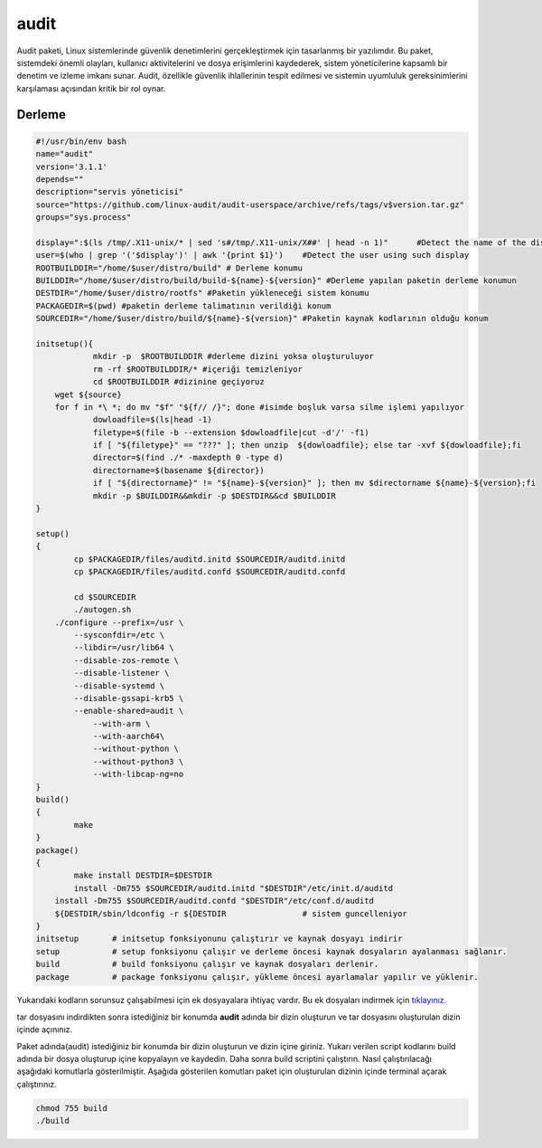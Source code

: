 audit
+++++

Audit paketi, Linux sistemlerinde güvenlik denetimlerini gerçekleştirmek için tasarlanmış bir yazılımdır. Bu paket, sistemdeki önemli olayları, kullanıcı aktivitelerini ve dosya erişimlerini kaydederek, sistem yöneticilerine kapsamlı bir denetim ve izleme imkanı sunar. Audit, özellikle güvenlik ihlallerinin tespit edilmesi ve sistemin uyumluluk gereksinimlerini karşılaması açısından kritik bir rol oynar.

Derleme
--------

.. code-block:: shell
	
	#!/usr/bin/env bash
	name="audit"
	version='3.1.1'
	depends=""
	description="servis yöneticisi"
	source="https://github.com/linux-audit/audit-userspace/archive/refs/tags/v$version.tar.gz"
	groups="sys.process"
	
	display=":$(ls /tmp/.X11-unix/* | sed 's#/tmp/.X11-unix/X##' | head -n 1)"	#Detect the name of the display in use
	user=$(who | grep '('$display')' | awk '{print $1}')	#Detect the user using such display
	ROOTBUILDDIR="/home/$user/distro/build" # Derleme konumu
	BUILDDIR="/home/$user/distro/build/build-${name}-${version}" #Derleme yapılan paketin derleme konumun
	DESTDIR="/home/$user/distro/rootfs" #Paketin yükleneceği sistem konumu
	PACKAGEDIR=$(pwd) #paketin derleme talimatının verildiği konum
	SOURCEDIR="/home/$user/distro/build/${name}-${version}" #Paketin kaynak kodlarının olduğu konum

	initsetup(){
		    mkdir -p  $ROOTBUILDDIR #derleme dizini yoksa oluşturuluyor
		    rm -rf $ROOTBUILDDIR/* #içeriği temizleniyor
		    cd $ROOTBUILDDIR #dizinine geçiyoruz
            wget ${source}
            for f in *\ *; do mv "$f" "${f// /}"; done #isimde boşluk varsa silme işlemi yapılıyor
		    dowloadfile=$(ls|head -1)
		    filetype=$(file -b --extension $dowloadfile|cut -d'/' -f1)
		    if [ "${filetype}" == "???" ]; then unzip  ${dowloadfile}; else tar -xvf ${dowloadfile};fi
		    director=$(find ./* -maxdepth 0 -type d)
		    directorname=$(basename ${director})
		    if [ "${directorname}" != "${name}-${version}" ]; then mv $directorname ${name}-${version};fi
		    mkdir -p $BUILDDIR&&mkdir -p $DESTDIR&&cd $BUILDDIR
	}

	setup()
	{
		cp $PACKAGEDIR/files/auditd.initd $SOURCEDIR/auditd.initd
		cp $PACKAGEDIR/files/auditd.confd $SOURCEDIR/auditd.confd
		
		cd $SOURCEDIR
		./autogen.sh
	    ./configure --prefix=/usr \
		--sysconfdir=/etc \
		--libdir=/usr/lib64 \
		--disable-zos-remote \
		--disable-listener \
		--disable-systemd \
		--disable-gssapi-krb5 \
		--enable-shared=audit \
		    --with-arm \
		    --with-aarch64\
		    --without-python \
		    --without-python3 \
		    --with-libcap-ng=no 
	}
	build()
	{
		make
	}
	package()
	{
		make install DESTDIR=$DESTDIR
		install -Dm755 $SOURCEDIR/auditd.initd "$DESTDIR"/etc/init.d/auditd
	    install -Dm755 $SOURCEDIR/auditd.confd "$DESTDIR"/etc/conf.d/auditd
	    ${DESTDIR/sbin/ldconfig -r ${DESTDIR		# sistem guncelleniyor
	}
	initsetup       # initsetup fonksiyonunu çalıştırır ve kaynak dosyayı indirir
	setup           # setup fonksiyonu çalışır ve derleme öncesi kaynak dosyaların ayalanması sağlanır.
	build           # build fonksiyonu çalışır ve kaynak dosyaları derlenir.
	package         # package fonksiyonu çalışır, yükleme öncesi ayarlamalar yapılır ve yüklenir.

Yukarıdaki kodların sorunsuz çalışabilmesi için ek dosyayalara ihtiyaç vardır. Bu ek dosyaları indirmek için `tıklayınız. <https://kendilinuxunuyap.github.io/_static/files/audit/files.tar>`_

tar dosyasını indirdikten sonra istediğiniz bir konumda **audit** adında bir dizin oluşturun ve tar dosyasını oluşturulan dizin içinde açınınız.


Paket adında(audit) istediğiniz bir konumda bir dizin oluşturun ve dizin içine giriniz. Yukarı verilen script kodlarını build adında bir dosya oluşturup içine kopyalayın ve kaydedin. Daha sonra build scriptini çalıştırın. Nasıl çalıştırılacağı aşağıdaki komutlarla gösterilmiştir. Aşağıda gösterilen komutları paket için oluşturulan dizinin içinde terminal açarak çalıştırınız.


.. code-block:: shell
	
	chmod 755 build
	./build
  
.. raw:: pdf

   PageBreak




